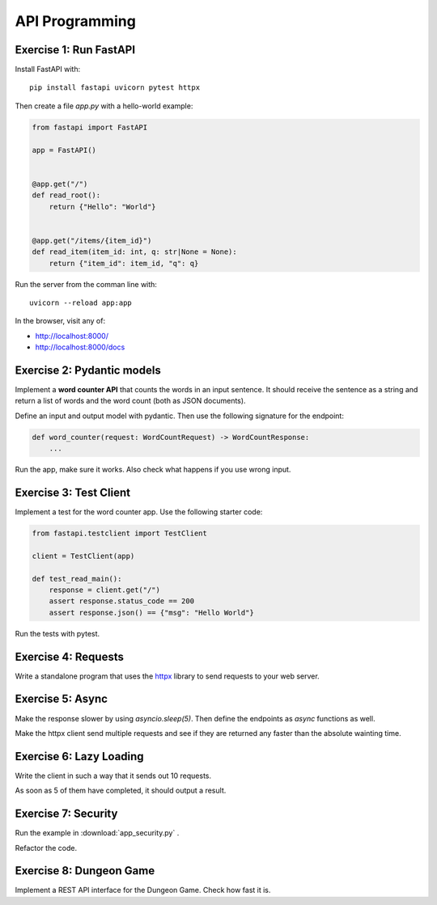 
API Programming
===============

Exercise 1: Run FastAPI
-----------------------

Install FastAPI with:

::

   pip install fastapi uvicorn pytest httpx

Then create a file `app.py` with a hello-world example:

.. code:: python3

   from fastapi import FastAPI
   
   app = FastAPI()
   
   
   @app.get("/")
   def read_root():
       return {"Hello": "World"}
   
   
   @app.get("/items/{item_id}")
   def read_item(item_id: int, q: str|None = None):
       return {"item_id": item_id, "q": q}
    
Run the server from the comman line with:

::

   uvicorn --reload app:app

In the browser, visit any of:

- `http://localhost:8000/ <http://localhost:8000/>`__
- `http://localhost:8000/docs <http://localhost:8000/docs>`__


.. seealso::

   `FastAPI documentation <https://fastapi.tiangolo.com/>`__

Exercise 2: Pydantic models
---------------------------

Implement a **word counter API** that counts the words in an input sentence.
It should receive the sentence as a string and return a list of words and the word count
(both as JSON documents).

Define an input and output model with pydantic.
Then use the following signature for the endpoint:

.. code:: python3

   def word_counter(request: WordCountRequest) -> WordCountResponse:
       ...

Run the app, make sure it works. Also check what happens if you use wrong input.

Exercise 3: Test Client
-----------------------

Implement a test for the word counter app. Use the following starter code:

.. code:: python3

    from fastapi.testclient import TestClient

    client = TestClient(app)

    def test_read_main():
        response = client.get("/")
        assert response.status_code == 200
        assert response.json() == {"msg": "Hello World"}

Run the tests with pytest.

Exercise 4: Requests
--------------------

Write a standalone program that uses the `httpx <https://www.python-httpx.org/>`__  library to send requests to your web server. 

Exercise 5: Async
-----------------

Make the response slower by using `asyncio.sleep(5)`. 
Then define the endpoints as  `async` functions as well.

Make the httpx client send multiple requests and see if they are returned any faster than the absolute wainting time.


Exercise 6: Lazy Loading
------------------------

Write the client in such a way that it sends out 10 requests.

As soon as 5 of them have completed, it should output a result.

Exercise 7: Security
--------------------

Run the example in :download:`app_security.py` .

Refactor the code.

Exercise 8: Dungeon Game
------------------------

Implement a REST API interface for the Dungeon Game.
Check how fast it is.

